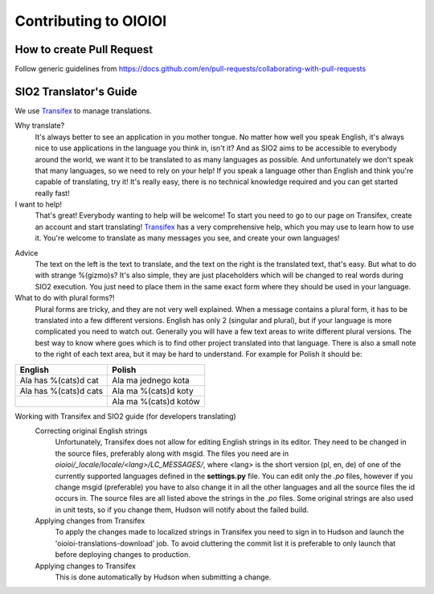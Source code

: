 ======================
Contributing to OIOIOI
======================

How to create Pull Request
--------------------------

Follow generic guidelines from https://docs.github.com/en/pull-requests/collaborating-with-pull-requests


SIO2 Translator's Guide
-----------------------

We use Transifex_ to manage translations.

Why translate?
    It's always better to see an application in you mother tongue.
    No matter how well you speak English, it's always nice to use applications in the language you think in, isn't it?
    And as SIO2 aims to be accessible to everybody around the world, we want it to be translated to as many languages as possible.
    And unfortunately we don't speak that many languages, so we need to rely on your help!
    If you speak a language other than English and think you're capable of translating, try it!
    It's really easy, there is no technical knowledge required and you can get started really fast!

I want to help!
    That's great! Everybody wanting to help will be welcome!
    To start you need to go to our page on Transifex, create an account and start translating!
    Transifex_ has a very comprehensive help, which you may use to learn how to use it.
    You're welcome to translate as many messages you see, and create your own languages!

.. _Transifex: https://www.transifex.com/sio2project/sio2project/

Advice
    The text on the left is the text to translate, and the text on the right is the translated text, that's easy.
    But what to do with strange %(gizmo)s? It's also simple, they are just placeholders which will be changed
    to real words during SIO2 execution. You just need to place them in the same exact form where they should be used in your language.

What to do with plural forms?!
    Plural forms are tricky, and they are not very well explained.
    When a message contains a plural form, it has to be translated into a few different versions.
    English has only 2 (singular and plural), but if your language is more complicated you need to watch out.
    Generally you will have a few text areas to write different plural versions.
    The best way to know where goes which is to find other project translated into that language.
    There is also a small note to the right of each text area, but it may be hard to understand.
    For example for Polish it should be:
+-----------------------+-----------------------+
| English               | Polish                |
+=======================+=======================+
| Ala has %(cats)d cat  | Ala ma jednego kota   |
+------------+----------+-----------------------+
| Ala has %(cats)d cats | Ala ma %(cats)d koty  |
+-----------------------+-----------------------+
|                       | Ala ma %(cats)d kotów |
+-----------------------+-----------------------+

Working with Transifex and SIO2 guide (for developers translating)
    Correcting original English strings
        Unfortunately, Transifex does not allow for editing English strings in its editor.
        They need to be changed in the source files, preferably along with msgid.
        The files you need are in *oioioi/_locale/locale/<lang>/LC_MESSAGES/*,
        where <lang> is the short version (pl, en, de) of one of the currently supported
        languages defined in the **settings.py** file.
        You can edit only the *.po* files, however if you change msgid (preferable)
        you have to also change it in all the other languages and all the source files the id occurs in.
        The source files are all listed above the strings in the *.po* files.
        Some original strings are also used in unit tests, so if you change them, Hudson will notify about the failed build.
    Applying changes from Transifex
        To apply the changes made to localized strings in Transifex you need to sign in to Hudson
        and launch the 'oioioi-translations-download' job.
        To avoid cluttering the commit list it is preferable to only launch that before deploying changes to production.
    Applying changes to Transifex
        This is done automatically by Hudson when submitting a change.
